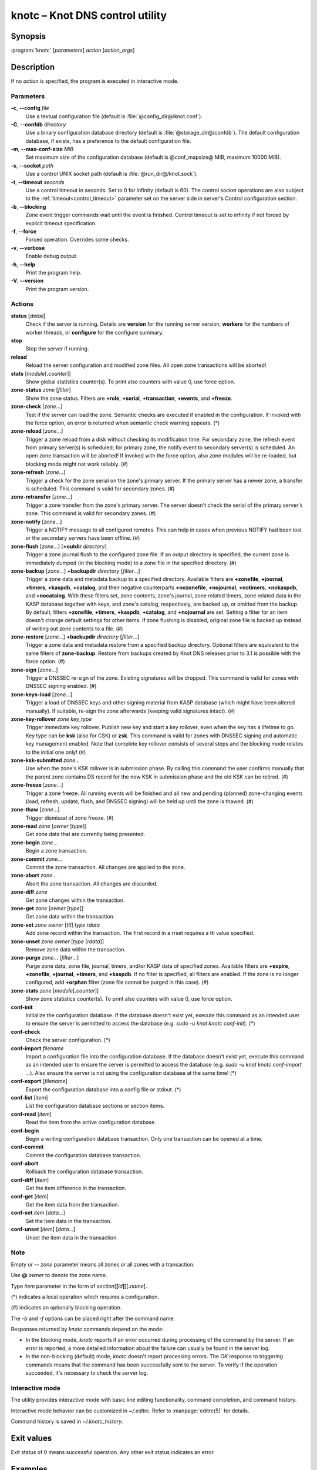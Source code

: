 .. highlight:: console

knotc – Knot DNS control utility
================================

Synopsis
--------

:program:`knotc` [*parameters*] *action* [*action_args*]

Description
-----------

If no *action* is specified, the program is executed in interactive mode.

Parameters
..........

**-c**, **--config** *file*
  Use a textual configuration file (default is :file:`@config_dir@/knot.conf`).

**-C**, **--confdb** *directory*
  Use a binary configuration database directory (default is :file:`@storage_dir@/confdb`).
  The default configuration database, if exists, has a preference to the default
  configuration file.

**-m**, **--max-conf-size** *MiB*
  Set maximum size of the configuration database
  (default is @conf_mapsize@ MiB, maximum 10000 MiB).

**-s**, **--socket** *path*
  Use a control UNIX socket path (default is :file:`@run_dir@/knot.sock`).

**-t**, **--timeout** *seconds*
  Use a control timeout in seconds. Set to 0 for infinity (default is 60).
  The control socket operations are also subject to the :ref:`timeout<control_timeout>`
  parameter set on the server side in server's Control configuration section.

**-b**, **--blocking**
  Zone event trigger commands wait until the event is finished. Control timeout
  is set to infinity if not forced by explicit timeout specification.

**-f**, **--force**
  Forced operation. Overrides some checks.

**-v**, **--verbose**
  Enable debug output.

**-h**, **--help**
  Print the program help.

**-V**, **--version**
  Print the program version.

Actions
.......

**status** [*detail*]
  Check if the server is running. Details are **version** for the running
  server version, **workers** for the numbers of worker threads,
  or **configure** for the configure summary.

**stop**
  Stop the server if running.

**reload**
  Reload the server configuration and modified zone files. All open zone
  transactions will be aborted!

**stats** [*module*\ [\ **.**\ *counter*\ ]]
  Show global statistics counter(s). To print also counters with value 0, use
  force option.

**zone-status** *zone* [*filter*]
  Show the zone status. Filters are **+role**, **+serial**, **+transaction**,
  **+events**, and **+freeze**.

**zone-check** [*zone*...]
  Test if the server can load the zone. Semantic checks are executed if enabled
  in the configuration. If invoked with the force option, an error is returned
  when semantic check warning appears. (*)

**zone-reload** [*zone*...]
  Trigger a zone reload from a disk without checking its modification time. For
  secondary zone, the refresh event from primary server(s) is scheduled;
  for primary zone, the notify event to secondary server(s) is scheduled. An open
  zone transaction will be aborted! If invoked with the force option, also zone
  modules will be re-loaded, but blocking mode might not work reliably. (#)

**zone-refresh** [*zone*...]
  Trigger a check for the zone serial on the zone's primary server. If
  the primary server has a newer zone, a transfer is scheduled. This command is
  valid for secondary zones. (#)

**zone-retransfer** [*zone*...]
  Trigger a zone transfer from the zone's primary server. The server
  doesn't check the serial of the primary server's zone. This command is valid
  for secondary zones. (#)

**zone-notify** [*zone*...]
  Trigger a NOTIFY message to all configured remotes. This can help in cases
  when previous NOTIFY had been lost or the secondary servers have been
  offline. (#)

**zone-flush** [*zone*...] [**+outdir** *directory*]
  Trigger a zone journal flush to the configured zone file. If an output
  directory is specified, the current zone is immediately dumped (in the
  blocking mode) to a zone file in the specified directory. (#)

**zone-backup** [*zone*...] **+backupdir** *directory* [*filter*...]
  Trigger a zone data and metadata backup to a specified directory.
  Available filters are **+zonefile**, **+journal**, **+timers**, **+kaspdb**,
  **+catalog**, and their negative counterparts **+nozonefile**, **+nojournal**,
  **+notimers**, **+nokaspdb**, and **+nocatalog**. With these filters set,
  zone contents, zone's journal, zone related timers, zone related data in the
  KASP database together with keys, and zone's catalog, respectively, are backed up,
  or omitted from the backup. By default, filters **+zonefile**, **+timers**,
  **+kaspdb**, **+catalog**, and **+nojournal** are set. Setting a filter
  for an item doesn't change default settings for other items. If zone flushing
  is disabled, original zone file is backed up instead of writing out zone
  contents to a file. (#)

**zone-restore** [*zone*...] **+backupdir** *directory* [*filter*...]
  Trigger a zone data and metadata restore from a specified backup directory.
  Optional filters are equivalent to the same filters of **zone-backup**.
  Restore from backups created by Knot DNS releases prior to 3.1 is possible
  with the force option. (#)

**zone-sign** [*zone*...]
  Trigger a DNSSEC re-sign of the zone. Existing signatures will be dropped.
  This command is valid for zones with DNSSEC signing enabled. (#)

**zone-keys-load** [*zone*...]
  Trigger a load of DNSSEC keys and other signing material from KASP database
  (which might have been altered manually). If suitable, re-sign the zone
  afterwards (keeping valid signatures intact). (#)

**zone-key-rollover** *zone* *key_type*
  Trigger immediate key rollover. Publish new key and start a key rollover,
  even when the key has a lifetime to go. Key type can be **ksk** (also for CSK)
  or **zsk**. This command is valid for zones with DNSSEC signing and automatic
  key management enabled. Note that complete key rollover consists of several steps
  and the blocking mode relates to the initial one only! (#)

**zone-ksk-submitted** *zone*...
  Use when the zone's KSK rollover is in submission phase. By calling this command
  the user confirms manually that the parent zone contains DS record for the new
  KSK in submission phase and the old KSK can be retired. (#)

**zone-freeze** [*zone*...]
  Trigger a zone freeze. All running events will be finished and all new and pending
  (planned) zone-changing events (load, refresh, update, flush, and DNSSEC signing)
  will be held up until the zone is thawed. (#)

**zone-thaw** [*zone*...]
  Trigger dismissal of zone freeze. (#)

**zone-read** *zone* [*owner* [*type*]]
  Get zone data that are currently being presented.

**zone-begin** *zone*...
  Begin a zone transaction.

**zone-commit** *zone*...
  Commit the zone transaction. All changes are applied to the zone.

**zone-abort** *zone*...
  Abort the zone transaction. All changes are discarded.

**zone-diff** *zone*
  Get zone changes within the transaction.

**zone-get** *zone* [*owner* [*type*]]
  Get zone data within the transaction.

**zone-set** *zone* *owner* [*ttl*] *type* *rdata*
  Add zone record within the transaction. The first record in a rrset
  requires a ttl value specified.

**zone-unset** *zone* *owner* [*type* [*rdata*]]
  Remove zone data within the transaction.

**zone-purge** *zone*... [*filter*...]
  Purge zone data, zone file, journal, timers, and/or KASP data of specified zones.
  Available filters are **+expire**, **+zonefile**, **+journal**, **+timers**,
  and **+kaspdb**. If no filter is specified, all filters are enabled.
  If the zone is no longer configured, add **+orphan** filter (zone file cannot
  be purged in this case). (#)

**zone-stats** *zone* [*module*\ [\ **.**\ *counter*\ ]]
  Show zone statistics counter(s). To print also counters with value 0, use
  force option.

**conf-init**
  Initialize the configuration database. If the database doesn't exist yet,
  execute this command as an intended user to ensure the server is permitted
  to access the database (e.g. *sudo -u knot knotc conf-init*). (*)

**conf-check**
  Check the server configuration. (*)

**conf-import** *filename*
  Import a configuration file into the configuration database. If the database
  doesn't exist yet, execute this command as an intended user to ensure the server
  is permitted to access the database (e.g. *sudo -u knot knotc conf-import ...*).
  Also ensure the server is not using the configuration database at the same time! (*)

**conf-export** [*filename*]
  Export the configuration database into a config file or stdout. (*)

**conf-list** [*item*]
  List the configuration database sections or section items.

**conf-read** [*item*]
  Read the item from the active configuration database.

**conf-begin**
  Begin a writing configuration database transaction. Only one transaction
  can be opened at a time.

**conf-commit**
  Commit the configuration database transaction.

**conf-abort**
  Rollback the configuration database transaction.

**conf-diff** [*item*]
  Get the item difference in the transaction.

**conf-get** [*item*]
  Get the item data from the transaction.

**conf-set** *item* [*data*...]
  Set the item data in the transaction.

**conf-unset** [*item*] [*data*...]
  Unset the item data in the transaction.

Note
....

Empty or **--** *zone* parameter means all zones or all zones with a transaction.

Use **@** *owner* to denote the zone name.

Type *item* parameter in the form of *section*\ [**[**\ *id*\ **]**\ ][**.**\ *name*].

(*) indicates a local operation which requires a configuration.

(\#) indicates an optionally blocking operation.

The *-b* and *-f* options can be placed right after the command name.

Responses returned by *knotc* commands depend on the mode:

- In the blocking mode, *knotc* reports if an error occurred during processing
  of the command by the server. If an error is reported, a more detailed information
  about the failure can usually be found in the server log.

- In the non-blocking (default) mode, *knotc* doesn't report processing errors.
  The *OK* response to triggering commands means that the command has been successfully
  sent to the server. To verify if the operation succeeded, it's necessary to
  check the server log.

Interactive mode
................

The utility provides interactive mode with basic line editing functionality,
command completion, and command history.

Interactive mode behavior can be customized in `~/.editrc`. Refer to
:manpage:`editrc(5)` for details.

Command history is saved in `~/.knotc_history`.

Exit values
-----------

Exit status of 0 means successful operation. Any other exit status indicates
an error.

Examples
--------

Reload the whole server configuration
.....................................

::

  $ knotc reload

Flush the example.com and example.org zones
...........................................

::

  $ knotc zone-flush example.com example.org

Get the current server configuration
....................................

::

  $ knotc conf-read server

Get the list of the current zones
.................................

::

  $ knotc conf-read zone.domain

Get the primary servers for the example.com zone
................................................

::

  $ knotc conf-read 'zone[example.com].master'

Add example.org zone with a zonefile location
.............................................

::

  $ knotc conf-begin
  $ knotc conf-set 'zone[example.org]'
  $ knotc conf-set 'zone[example.org].file' '/var/zones/example.org.zone'
  $ knotc conf-commit

Get the SOA record for each configured zone
...........................................

::

  $ knotc zone-read -- @ SOA

See Also
--------

:manpage:`knotd(8)`, :manpage:`knot.conf(5)`, :manpage:`editrc(5)`.
